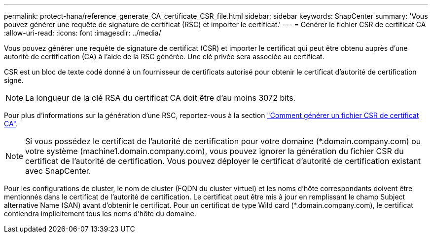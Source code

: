 ---
permalink: protect-hana/reference_generate_CA_certificate_CSR_file.html 
sidebar: sidebar 
keywords: SnapCenter 
summary: 'Vous pouvez générer une requête de signature de certificat (RSC) et importer le certificat.' 
---
= Générer le fichier CSR de certificat CA
:allow-uri-read: 
:icons: font
:imagesdir: ../media/


[role="lead"]
Vous pouvez générer une requête de signature de certificat (CSR) et importer le certificat qui peut être obtenu auprès d'une autorité de certification (CA) à l'aide de la RSC générée. Une clé privée sera associée au certificat.

CSR est un bloc de texte codé donné à un fournisseur de certificats autorisé pour obtenir le certificat d'autorité de certification signé.


NOTE: La longueur de la clé RSA du certificat CA doit être d'au moins 3072 bits.

Pour plus d'informations sur la génération d'une RSC, reportez-vous à la section https://kb.netapp.com/Advice_and_Troubleshooting/Data_Protection_and_Security/SnapCenter/How_to_generate_CA_Certificate_CSR_file["Comment générer un fichier CSR de certificat CA"^].


NOTE: Si vous possédez le certificat de l'autorité de certification pour votre domaine (*.domain.company.com) ou votre système (machine1.domain.company.com), vous pouvez ignorer la génération du fichier CSR du certificat de l'autorité de certification.  Vous pouvez déployer le certificat d'autorité de certification existant avec SnapCenter.

Pour les configurations de cluster, le nom de cluster (FQDN du cluster virtuel) et les noms d'hôte correspondants doivent être mentionnés dans le certificat de l'autorité de certification.  Le certificat peut être mis à jour en remplissant le champ Subject alternative Name (SAN) avant d'obtenir le certificat.  Pour un certificat de type Wild card (*.domain.company.com), le certificat contiendra implicitement tous les noms d'hôte du domaine.
